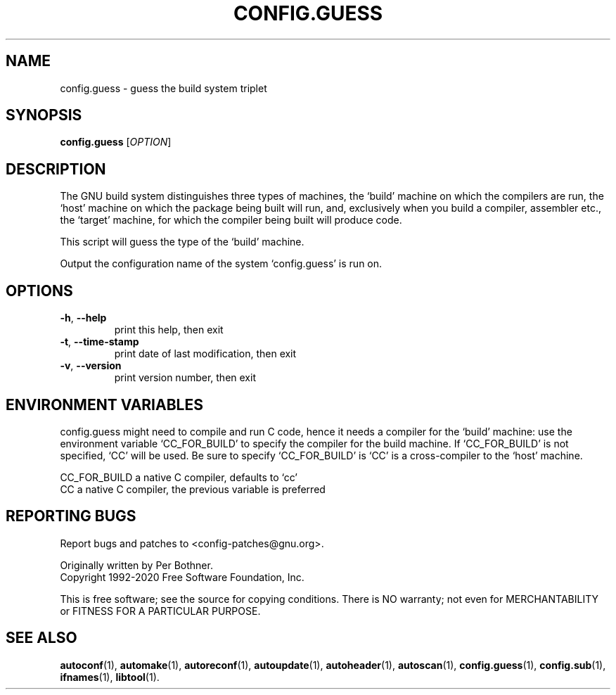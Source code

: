 .\" DO NOT MODIFY THIS FILE!  It was generated by help2man 1.44.1.
.TH CONFIG.GUESS "1" "January 2021" "GNU Autoconf 2.69" "User Commands"
.SH NAME
config.guess \- guess the build system triplet
.SH SYNOPSIS
.B config.guess
[\fIOPTION\fR]
.SH DESCRIPTION
The GNU build system distinguishes three types of machines, the
`build' machine on which the compilers are run, the `host' machine
on which the package being built will run, and, exclusively when you
build a compiler, assembler etc., the `target' machine, for which the
compiler being built will produce code.

This script will guess the type of the `build' machine.
.PP
Output the configuration name of the system `config.guess' is run on.
.SH OPTIONS
.TP
\fB\-h\fR, \fB\-\-help\fR
print this help, then exit
.TP
\fB\-t\fR, \fB\-\-time\-stamp\fR
print date of last modification, then exit
.TP
\fB\-v\fR, \fB\-\-version\fR
print version number, then exit
.SH "ENVIRONMENT VARIABLES"
config.guess might need to compile and run C code, hence it needs a
compiler for the `build' machine: use the environment variable
`CC_FOR_BUILD' to specify the compiler for the build machine.  If
`CC_FOR_BUILD' is not specified, `CC' will be used.  Be sure to
specify `CC_FOR_BUILD' is `CC' is a cross-compiler to the `host'
machine.

  CC_FOR_BUILD    a native C compiler, defaults to `cc'
  CC              a native C compiler, the previous variable is preferred
.SH "REPORTING BUGS"
Report bugs and patches to <config\-patches@gnu.org>.
.PP
.br
Originally written by Per Bothner.
.br
Copyright 1992\-2020 Free Software Foundation, Inc.
.PP
.br
This is free software; see the source for copying conditions.  There is NO
warranty; not even for MERCHANTABILITY or FITNESS FOR A PARTICULAR PURPOSE.
.SH "SEE ALSO"
.BR autoconf (1),
.BR automake (1),
.BR autoreconf (1),
.BR autoupdate (1),
.BR autoheader (1),
.BR autoscan (1),
.BR config.guess (1),
.BR config.sub (1),
.BR ifnames (1),
.BR libtool (1).
